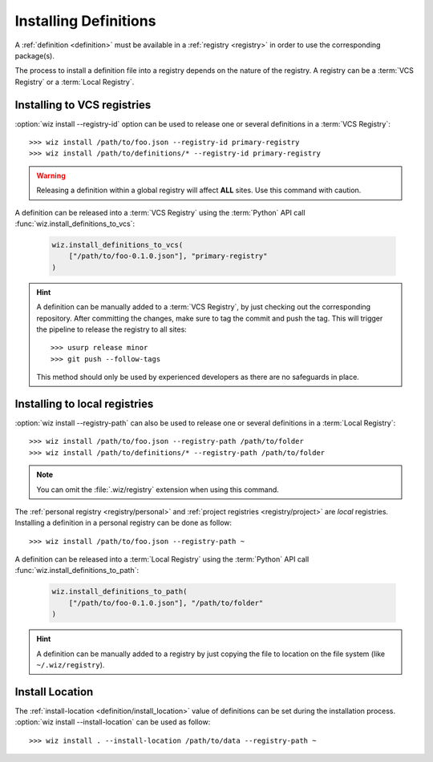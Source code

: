 .. _installing_definitions:

Installing Definitions
======================

A :ref:`definition <definition>` must be available in a :ref:`registry
<registry>` in order to use the corresponding package(s).

The process to install a definition file into a registry depends on the nature
of the registry. A registry can be a :term:`VCS Registry` or a
:term:`Local Registry`.

.. _installing_definitions/vault:

Installing to VCS registries
-----------------------------

:option:`wiz install --registry-id` option can be used to release one or several
definitions in a :term:`VCS Registry`::

    >>> wiz install /path/to/foo.json --registry-id primary-registry
    >>> wiz install /path/to/definitions/* --registry-id primary-registry

.. warning::

    Releasing a definition within a global registry will affect **ALL** sites.
    Use this command with caution.

A definition can be released into a :term:`VCS Registry` using the
:term:`Python` API call :func:`wiz.install_definitions_to_vcs`:

    .. code-block:: python

        wiz.install_definitions_to_vcs(
            ["/path/to/foo-0.1.0.json"], "primary-registry"
        )

.. hint::

    A definition can be manually added to a :term:`VCS Registry`, by just
    checking out the corresponding repository.
    After committing the changes, make sure to tag the commit and push the tag.
    This will trigger the pipeline to release the registry to all sites::

        >>> usurp release minor
        >>> git push --follow-tags

    This method should only be used by experienced developers as there are no
    safeguards in place.

.. _installing_definitions/local:

Installing to local registries
------------------------------

:option:`wiz install --registry-path` can also be used to release one or several
definitions in a :term:`Local Registry`::

    >>> wiz install /path/to/foo.json --registry-path /path/to/folder
    >>> wiz install /path/to/definitions/* --registry-path /path/to/folder

.. note::

    You can omit the :file:`.wiz/registry` extension when using this command.

The :ref:`personal registry <registry/personal>` and :ref:`project registries
<registry/project>` are *local* registries. Installing a definition in a
personal registry can be done as follow::

    >>> wiz install /path/to/foo.json --registry-path ~

A definition can be released into a :term:`Local Registry` using the
:term:`Python` API call :func:`wiz.install_definitions_to_path`:

    .. code-block:: python

        wiz.install_definitions_to_path(
            ["/path/to/foo-0.1.0.json"], "/path/to/folder"
        )

.. hint::

    A definition can be manually added to a registry by just copying the
    file to location on the file system (like ``~/.wiz/registry``).


.. _installing_definitions/install-location:

Install Location
----------------

The :ref:`install-location <definition/install_location>` value of definitions
can be set during the installation process.
:option:`wiz install --install-location` can be used as follow::

    >>> wiz install . --install-location /path/to/data --registry-path ~

